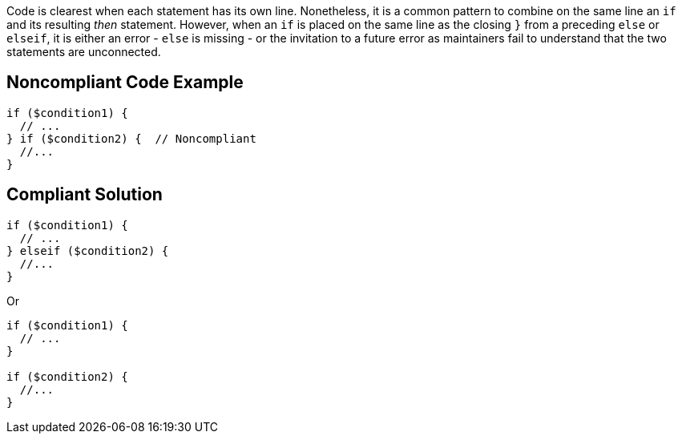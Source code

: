 Code is clearest when each statement has its own line. Nonetheless, it is a common pattern to combine on the same line an ``++if++`` and its resulting _then_ statement. However, when an ``++if++`` is placed on the same line as the closing ``++}++`` from a preceding ``++else++`` or ``++elseif++``, it is either an error - ``++else++`` is missing - or the invitation to a future error as maintainers fail to understand that the two statements are unconnected.

== Noncompliant Code Example

----
if ($condition1) {
  // ...
} if ($condition2) {  // Noncompliant
  //...
}
----

== Compliant Solution

----
if ($condition1) {
  // ...
} elseif ($condition2) { 
  //...
}
----

Or

----
if ($condition1) {
  // ...
} 

if ($condition2) {
  //...
}
----
